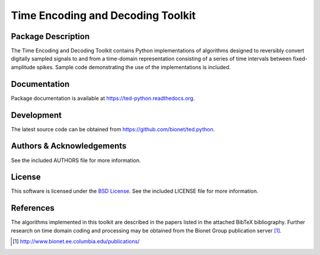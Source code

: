 .. -*- rst -*-

Time Encoding and Decoding Toolkit
==================================
.. image:: https://zenodo.org/badge/6233/bionet/ted.python.svg
   :target: http://dx.doi.org/10.5281/zenodo.16263
   :alt: 0.7.1

Package Description
-------------------
The Time Encoding and Decoding Toolkit contains Python implementations
of algorithms designed to reversibly convert digitally sampled signals
to and from a time-domain representation consisting of a series of
time intervals between fixed-amplitude spikes. Sample code
demonstrating the use of the implementations is included.

Documentation
-------------
Package documentation is available at `<https://ted-python.readthedocs.org>`_.

Development
-----------
The latest source code can be obtained from
`<https://github.com/bionet/ted.python>`_.

Authors & Acknowledgements
--------------------------
See the included AUTHORS file for more information.

License
-------
This software is licensed under the 
`BSD License <http://www.opensource.org/licenses/bsd-license.php>`_.
See the included LICENSE file for more information.

References
----------
The algorithms implemented in this toolkit are described in the papers
listed in the attached BibTeX bibliography. Further research on
time domain coding and processing may be obtained from the Bionet Group
publication server [1]_.

.. [1] http://www.bionet.ee.columbia.edu/publications/

